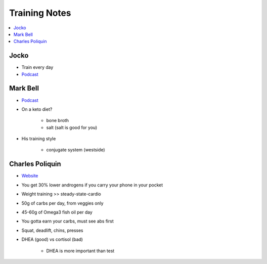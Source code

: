 Training Notes
###############

.. contents::
    :local:
    :depth: 5

Jocko 
=====

- Train every day
- `Podcast <http://jockopodcast.libsyn.com/rss>`_

Mark Bell 
=========

- `Podcast <http://thepowercast.libsyn.com/rss>`_
- On a keto diet?

    - bone broth
    - salt (salt is good for you)
- His training style

    - conjugate system (westside)

Charles Poliquin 
================

- `Website <http://www.strengthsensei.com>`_
- You get 30% lower androgens if you carry your phone in your pocket
- Weight training >> steady-state-cardio
- 50g of carbs per day, from veggies only
- 45-60g of Omega3 fish oil per day
- You gotta earn your carbs, must see abs first
- Squat, deadlift, chins, presses
- DHEA (good) vs cortisol (bad)

    - DHEA is more important than test


